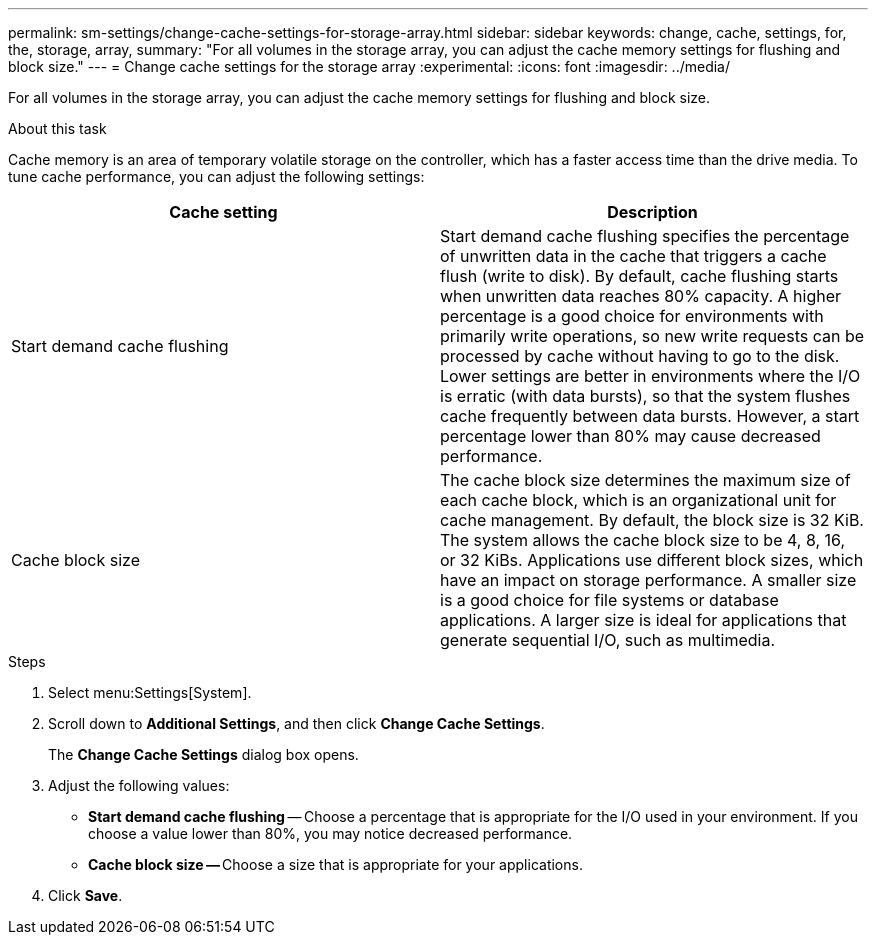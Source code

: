 ---
permalink: sm-settings/change-cache-settings-for-storage-array.html
sidebar: sidebar
keywords: change, cache, settings, for, the, storage, array,
summary: "For all volumes in the storage array, you can adjust the cache memory settings for flushing and block size."
---
= Change cache settings for the storage array
:experimental:
:icons: font
:imagesdir: ../media/

[.lead]
For all volumes in the storage array, you can adjust the cache memory settings for flushing and block size.

.About this task

Cache memory is an area of temporary volatile storage on the controller, which has a faster access time than the drive media. To tune cache performance, you can adjust the following settings:

[cols="1a,1a" options="header"]
|===
| Cache setting| Description
a|
Start demand cache flushing
a|
Start demand cache flushing specifies the percentage of unwritten data in the cache that triggers a cache flush (write to disk). By default, cache flushing starts when unwritten data reaches 80% capacity. A higher percentage is a good choice for environments with primarily write operations, so new write requests can be processed by cache without having to go to the disk. Lower settings are better in environments where the I/O is erratic (with data bursts), so that the system flushes cache frequently between data bursts. However, a start percentage lower than 80% may cause decreased performance.
a|
Cache block size
a|
The cache block size determines the maximum size of each cache block, which is an organizational unit for cache management. By default, the block size is 32 KiB. The system allows the cache block size to be 4, 8, 16, or 32 KiBs. Applications use different block sizes, which have an impact on storage performance. A smaller size is a good choice for file systems or database applications. A larger size is ideal for applications that generate sequential I/O, such as multimedia.
|===

.Steps

. Select menu:Settings[System].
. Scroll down to *Additional Settings*, and then click *Change Cache Settings*.
+
The *Change Cache Settings* dialog box opens.

. Adjust the following values:
 ** *Start demand cache flushing* -- Choose a percentage that is appropriate for the I/O used in your environment. If you choose a value lower than 80%, you may notice decreased performance.
 ** **Cache block size -- **Choose a size that is appropriate for your applications.
. Click *Save*.

